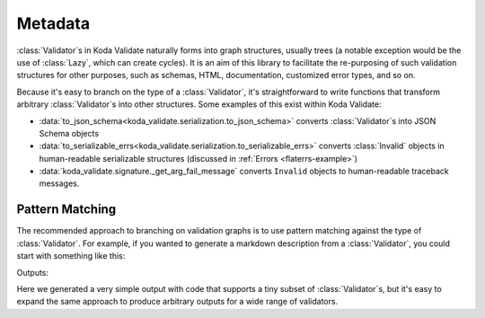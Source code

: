 Metadata
========

.. module:: koda_validate
    :noindex:

:class:`Validator`\s in Koda Validate naturally forms into graph structures, usually
trees (a notable exception would be the use of :class:`Lazy`, which can create cycles). It is an
aim of this library to facilitate the re-purposing of such validation structures for other
purposes, such as schemas, HTML, documentation, customized error types, and so on.

Because it's easy to branch on the type of a :class:`Validator`, it's straightforward to
write functions that transform arbitrary :class:`Validator`\s into other structures.
Some examples of this exist within Koda Validate:

- :data:`to_json_schema<koda_validate.serialization.to_json_schema>` converts :class:`Validator`\s into JSON Schema objects
- :data:`to_serializable_errs<koda_validate.serialization.to_serializable_errs>` converts :class:`Invalid` objects in human-readable serializable structures (discussed in :ref:`Errors <flaterrs-example>`)
- :data:`koda_validate.signature._get_arg_fail_message` converts ``Invalid`` objects to human-readable traceback messages.

Pattern Matching
----------------

The recommended approach to branching on validation graphs is to use pattern matching
against the type of :class:`Validator`. For example, if you wanted to generate a markdown description
from a :class:`Validator`, you could start with something like this:

.. testcode:: markdown

    from typing import Union, Any
    from koda_validate import (Validator, Predicate, PredicateAsync,
                               ListValidator, StringValidator)

    def to_markdown_description(obj: Union[Validator[Any],
                                           Predicate[Any],
                                           PredicateAsync[Any]]) -> str:
        match obj:
            case StringValidator():
                return "string validator"
            case ListValidator(item_validator):
                return f"list validator\n- {to_markdown_description(item_validator)}"
            case _:
                ...

    print(to_markdown_description(ListValidator(StringValidator())))

Outputs:

.. testoutput:: markdown

    list validator
    - string validator

Here we generated a very simple output with code that supports a tiny subset of
:class:`Validator`\s, but it's easy to expand the same approach to produce arbitrary
outputs for a wide range of validators.